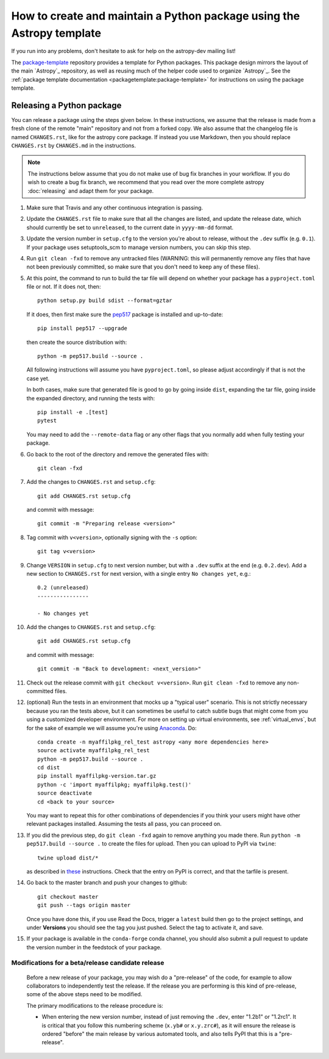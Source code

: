 **********************************************************************
How to create and maintain a Python package using the Astropy template
**********************************************************************

If you run into any problems, don't hesitate to ask for help on the
astropy-dev mailing list!

The `package-template`_ repository provides a template for Python
packages. This package design mirrors the layout of the main `Astropy`_
repository, as well as reusing much of the helper code used to organize
`Astropy`_. See the
:ref:`package template documentation <packagetemplate:package-template>`
for instructions on using the package template.


Releasing a Python package
**************************

You can release a package using the steps given below. In these
instructions, we assume that the release is made from a fresh clone of the
remote "main" repository and not from a forked copy. We also assume that
the changelog file is named ``CHANGES.rst``, like for the astropy core
package. If instead you use Markdown, then you should replace ``CHANGES.rst``
by ``CHANGES.md`` in the instructions.

.. note:: The instructions below assume that you do not make use of bug fix
          branches in your workflow. If you do wish to create a bug fix branch,
          we recommend that you read over the more complete astropy
          :doc:`releasing` and adapt them for your package.

#. Make sure that Travis and any other continuous integration is passing.

#. Update the ``CHANGES.rst`` file to make sure that all the changes are listed,
   and update the release date, which should currently be set to
   ``unreleased``, to the current date in ``yyyy-mm-dd`` format.

#. Update the version number in ``setup.cfg`` to the version you're about to
   release, without the ``.dev`` suffix (e.g. ``0.1``). If your package uses
   setuptools_scm to manage version numbers, you can skip this step.

#. Run ``git clean -fxd`` to remove any untracked files (WARNING: this will
   permanently remove any files that have not been previously committed, so
   make sure that you don't need to keep any of these files).

#. At this point, the command to run to build the tar file will depend on
   whether your package has a ``pyproject.toml`` file or not. If it does
   not, then::

        python setup.py build sdist --format=gztar

   If it does, then first make sure the `pep517 <https://pypi.org/project/pep517/>`_
   package is installed and up-to-date::

        pip install pep517 --upgrade

   then create the source distribution with::

        python -m pep517.build --source .

   All following instructions will assume you have ``pyproject.toml``, so
   please adjust accordingly if that is not the case yet.

   In both cases, make sure that generated file is good to go by going inside
   ``dist``, expanding the tar file, going inside the expanded directory, and
   running the tests with::

        pip install -e .[test]
        pytest

   You may need to add the ``--remote-data`` flag or any other flags that you
   normally add when fully testing your package.

#. Go back to the root of the directory and remove the generated files with::

        git clean -fxd

#. Add the changes to ``CHANGES.rst`` and ``setup.cfg``::

        git add CHANGES.rst setup.cfg

   and commit with message::

        git commit -m "Preparing release <version>"

#. Tag commit with ``v<version>``, optionally signing with the ``-s`` option::

        git tag v<version>

#. Change ``VERSION`` in ``setup.cfg`` to next version number, but with a
   ``.dev`` suffix at the end (e.g. ``0.2.dev``). Add a new section to
   ``CHANGES.rst`` for next version, with a single entry ``No changes yet``, e.g.::

       0.2 (unreleased)
       ----------------

       - No changes yet

#. Add the changes to ``CHANGES.rst`` and ``setup.cfg``::

        git add CHANGES.rst setup.cfg

   and commit with message::

        git commit -m "Back to development: <next_version>"

#. Check out the release commit with ``git checkout v<version>``.
   Run ``git clean -fxd`` to remove any non-committed files.

#. (optional) Run the tests in an environment that mocks up a "typical user"
   scenario. This is not strictly necessary because you ran the tests above, but
   it can sometimes be useful to catch subtle bugs that might come from you
   using a customized developer environment.  For more on setting up virtual
   environments, see :ref:`virtual_envs`, but for the sake of example we will
   assume you're using `Anaconda <https://conda.io/docs/>`_. Do::

       conda create -n myaffilpkg_rel_test astropy <any more dependencies here>
       source activate myaffilpkg_rel_test
       python -m pep517.build --source .
       cd dist
       pip install myaffilpkg-version.tar.gz
       python -c 'import myaffilpkg; myaffilpkg.test()'
       source deactivate
       cd <back to your source>

   You may want to repeat this for other combinations of dependencies if you think
   your users might have other relevant packages installed.  Assuming the tests
   all pass, you can proceed on.

#. If you did the previous step, do ``git clean -fxd`` again to remove anything
   you made there.  Run ``python -m pep517.build --source .`` to
   create the files for upload.  Then you can upload to PyPI via ``twine``::

        twine upload dist/*

   as described in `these <https://packaging.python.org/tutorials/distributing-packages/#uploading-your-project-to-pypi>`_
   instructions. Check that the entry on PyPI is correct, and that
   the tarfile is present.

#. Go back to the master branch and push your changes to github::

        git checkout master
        git push --tags origin master

   Once you have done this, if you use Read the Docs, trigger a ``latest`` build
   then go to the project settings, and under **Versions** you should see the
   tag you just pushed. Select the tag to activate it, and save.

#. If your package is available in the ``conda-forge`` conda channel, you
   should also submit a pull request to update the version number in the
   feedstock of your package.


Modifications for a beta/release candidate release
==================================================

   Before a new release of your package, you may wish do a "pre-release" of the
   code, for example to allow collaborators to independently test the release.
   If the release you are performing is this kind of pre-release,
   some of the above steps need to be modified.

   The primary modifications to the release procedure is:

   * When entering the new version number, instead of just removing the
     ``.dev``, enter "1.2b1" or "1.2rc1".  It is critical that you follow this
     numbering scheme (``x.yb#`` or ``x.y.zrc#``), as it will ensure the release
     is ordered "before" the main release by various automated tools, and also
     tells PyPI that this is a "pre-release".


.. _package-template: https://github.com/astropy/package-template
